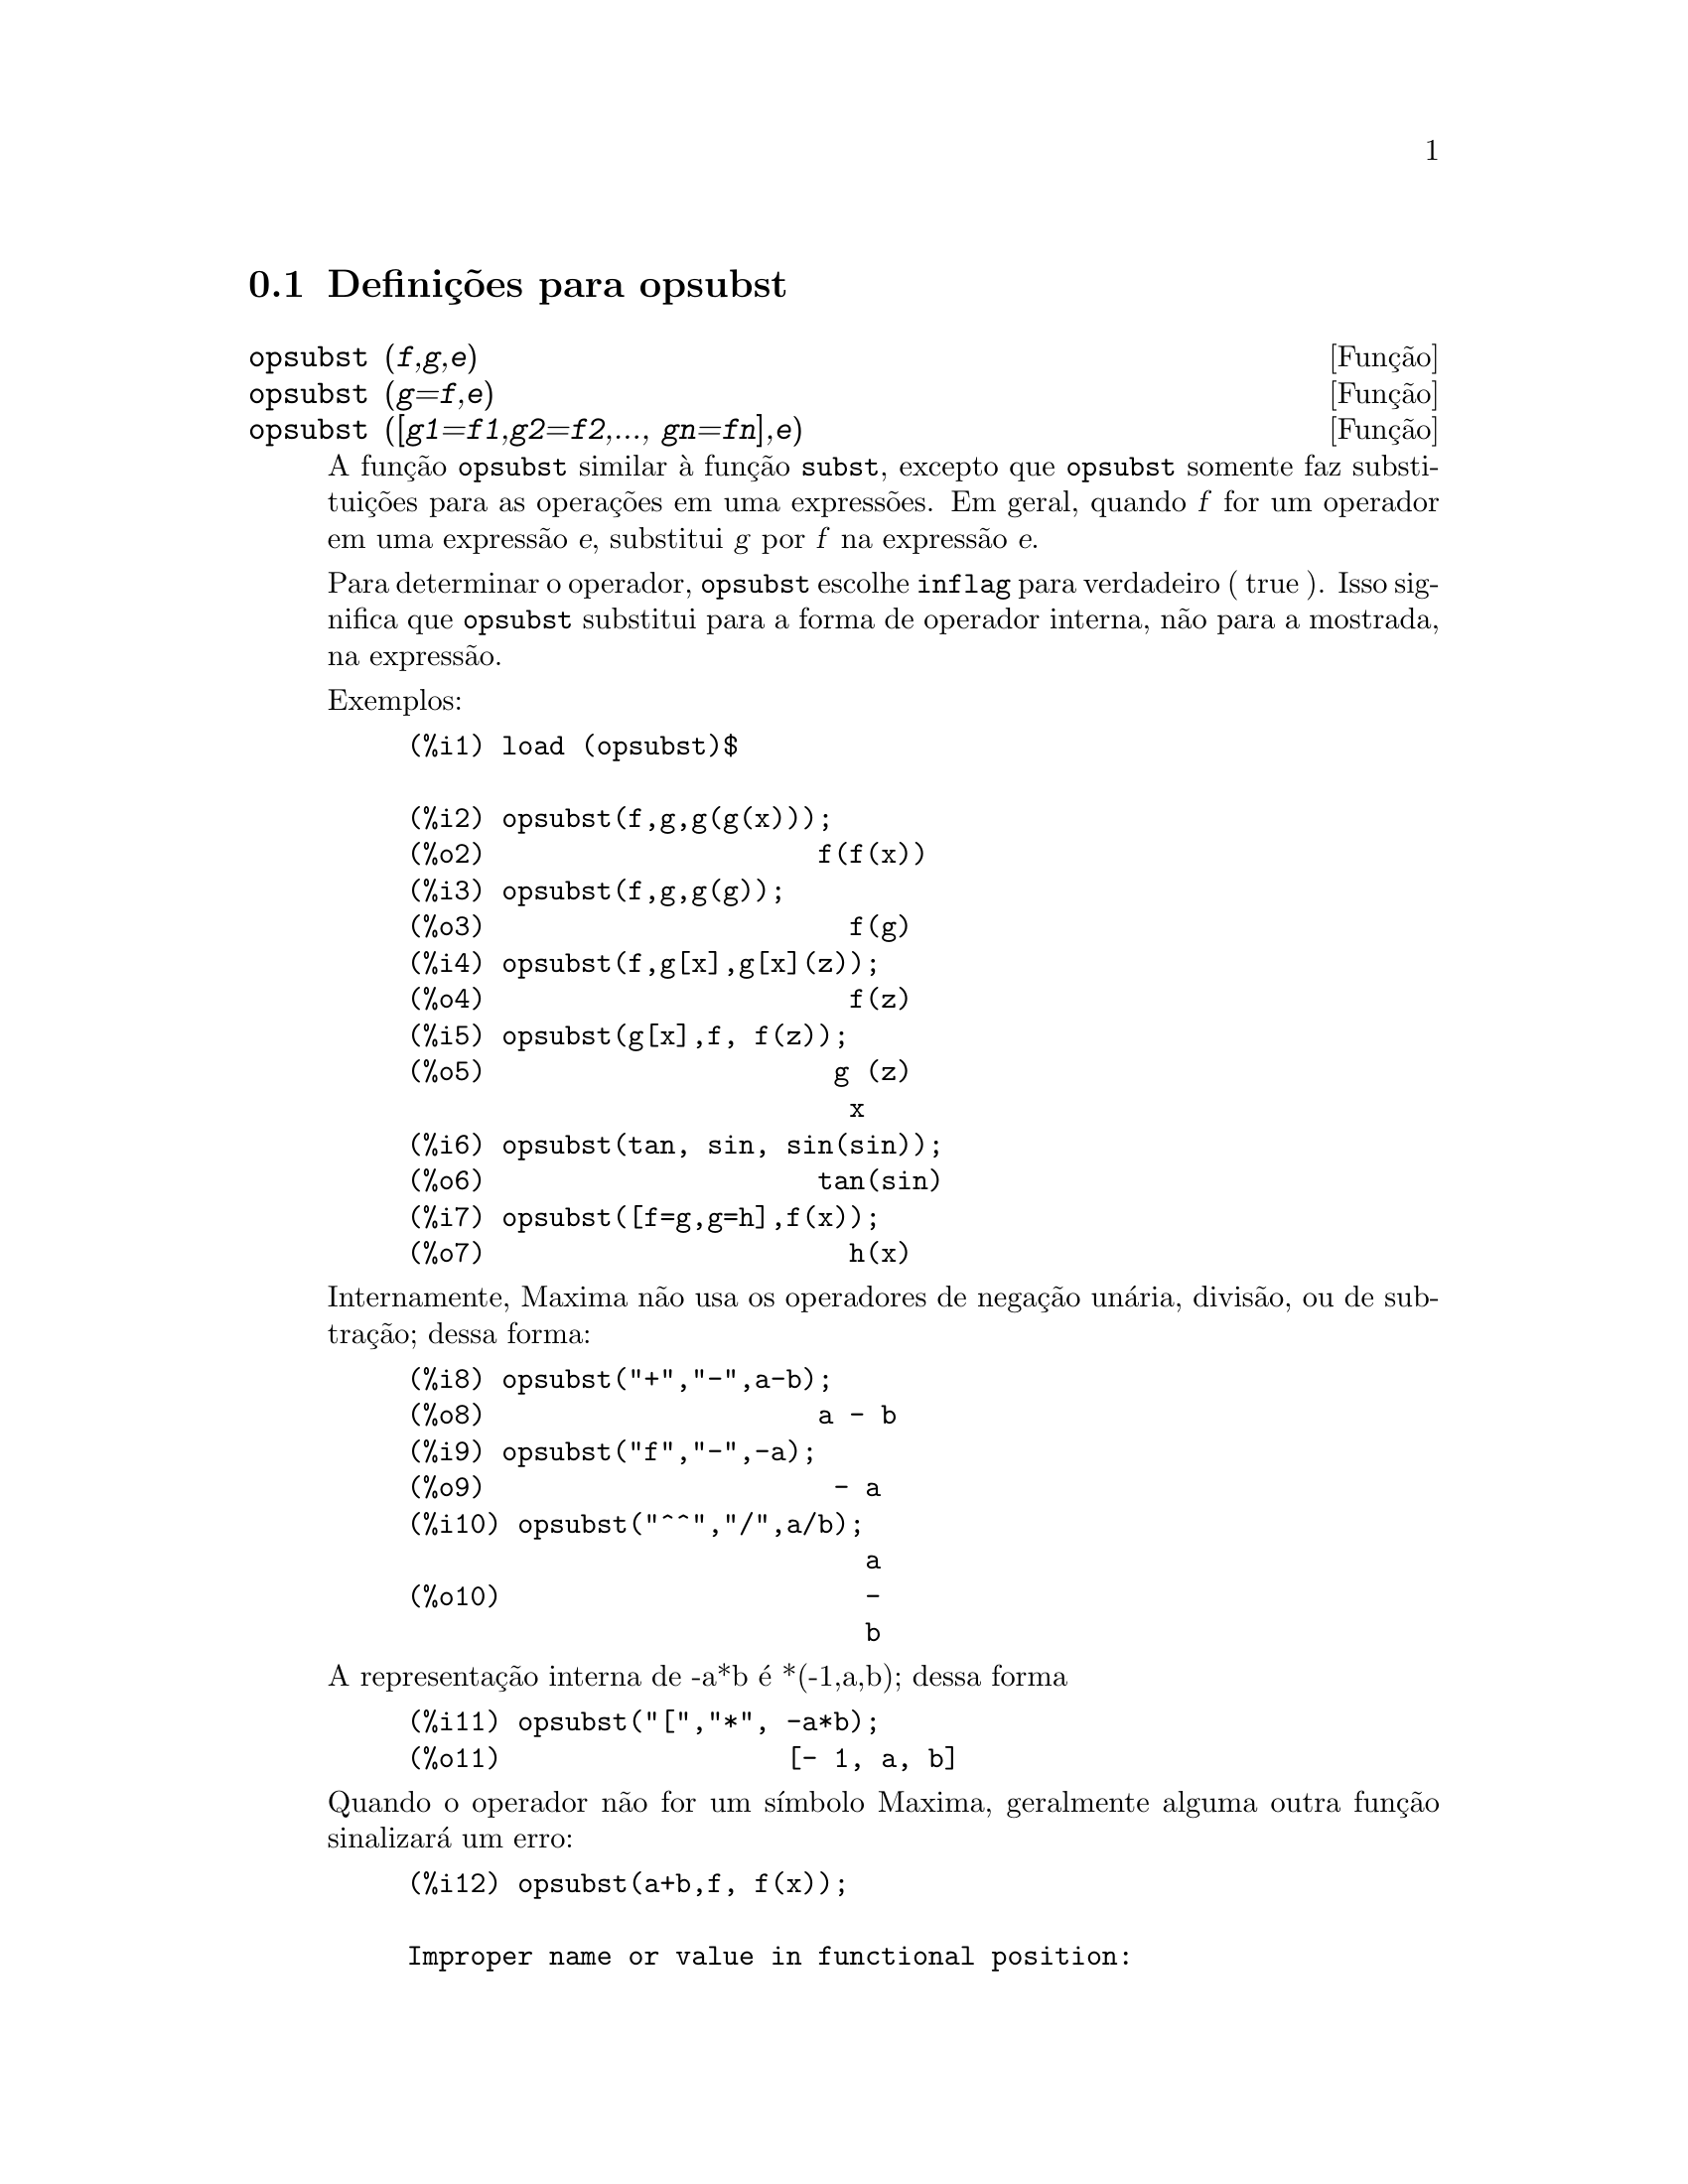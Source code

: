 @c /opsubst.texi/1.1/Mon Feb 27 22:09:17 2006//

@menu
* Defini@,{c}@~oes para  opsubst::
@end menu

@node Defini@,{c}@~oes para opsubst,  , opsubst, opsubst
@section Defini@,{c}@~oes para  opsubst

@deffn {Fun@,{c}@~ao} opsubst (@var{f},@var{g},@var{e})
@deffnx {Fun@,{c}@~ao} opsubst (@var{g}=@var{f},@var{e})
@deffnx {Fun@,{c}@~ao} opsubst ([@var{g1}=@var{f1},@var{g2}=@var{f2},..., @var{gn}=@var{fn}],@var{e})
A fun@,{c}@~ao @code{opsubst}  similar @`a fun@,{c}@~ao @code{subst}, excepto que
@code{opsubst} somente faz substitui@,{c}@~oes para as opera@,{c}@~oes em uma express@~oes. Em geral, 
quando @var{f} for um operador em uma express@~ao @var{e}, substitui @var{g} 
por @var{f} na express@~ao @var{e}.

Para determinar o operador, @code{opsubst} escolhe @code{inflag} para verdadeiro ( true ). Isso significa que
@code{opsubst} substitui para a forma de operador interna, n@~ao para a mostrada,
na express@~ao.

Exemplos:
@example
(%i1) load (opsubst)$

(%i2) opsubst(f,g,g(g(x)));
(%o2)                     f(f(x))
(%i3) opsubst(f,g,g(g));
(%o3)                       f(g)
(%i4) opsubst(f,g[x],g[x](z));
(%o4)                       f(z)
(%i5) opsubst(g[x],f, f(z));
(%o5)                      g (z)
                            x
(%i6) opsubst(tan, sin, sin(sin));
(%o6)                     tan(sin)
(%i7) opsubst([f=g,g=h],f(x));
(%o7)                       h(x)
@end example

Internamente, Maxima n@~ao usa os operadores de nega@,{c}@~ao un@'aria,
divis@~ao, ou de subtra@,{c}@~ao; dessa forma:
@example
(%i8) opsubst("+","-",a-b);
(%o8)                     a - b
(%i9) opsubst("f","-",-a);
(%o9)                      - a
(%i10) opsubst("^^","/",a/b);
                             a
(%o10)                       -
                             b
@end example

A representa@,{c}@~ao interna de -a*b @'e *(-1,a,b); dessa forma
@example
(%i11) opsubst("[","*", -a*b);
(%o11)                  [- 1, a, b]
@end example

Quando o operador n@~ao for um s@'{@dotless{i}}mbolo Maxima, geralmente alguma outra fun@,{c}@~ao
sinalizar@'a um erro:
@example
(%i12) opsubst(a+b,f, f(x));

Improper name or value in functional position:
b + a
 -- an error.  Quitting.  To debug this try debugmode(true);
@end example

Todavia, operadores subscritos s@~ao permitidos:
@example
(%i13) opsubst(g[5],f, f(x));
(%o13)                     g (x)
                            5
@end example

Para usar essa fun@,{c}@~ao escreva primeiramente @code{load("opsubst")}.
@end deffn

